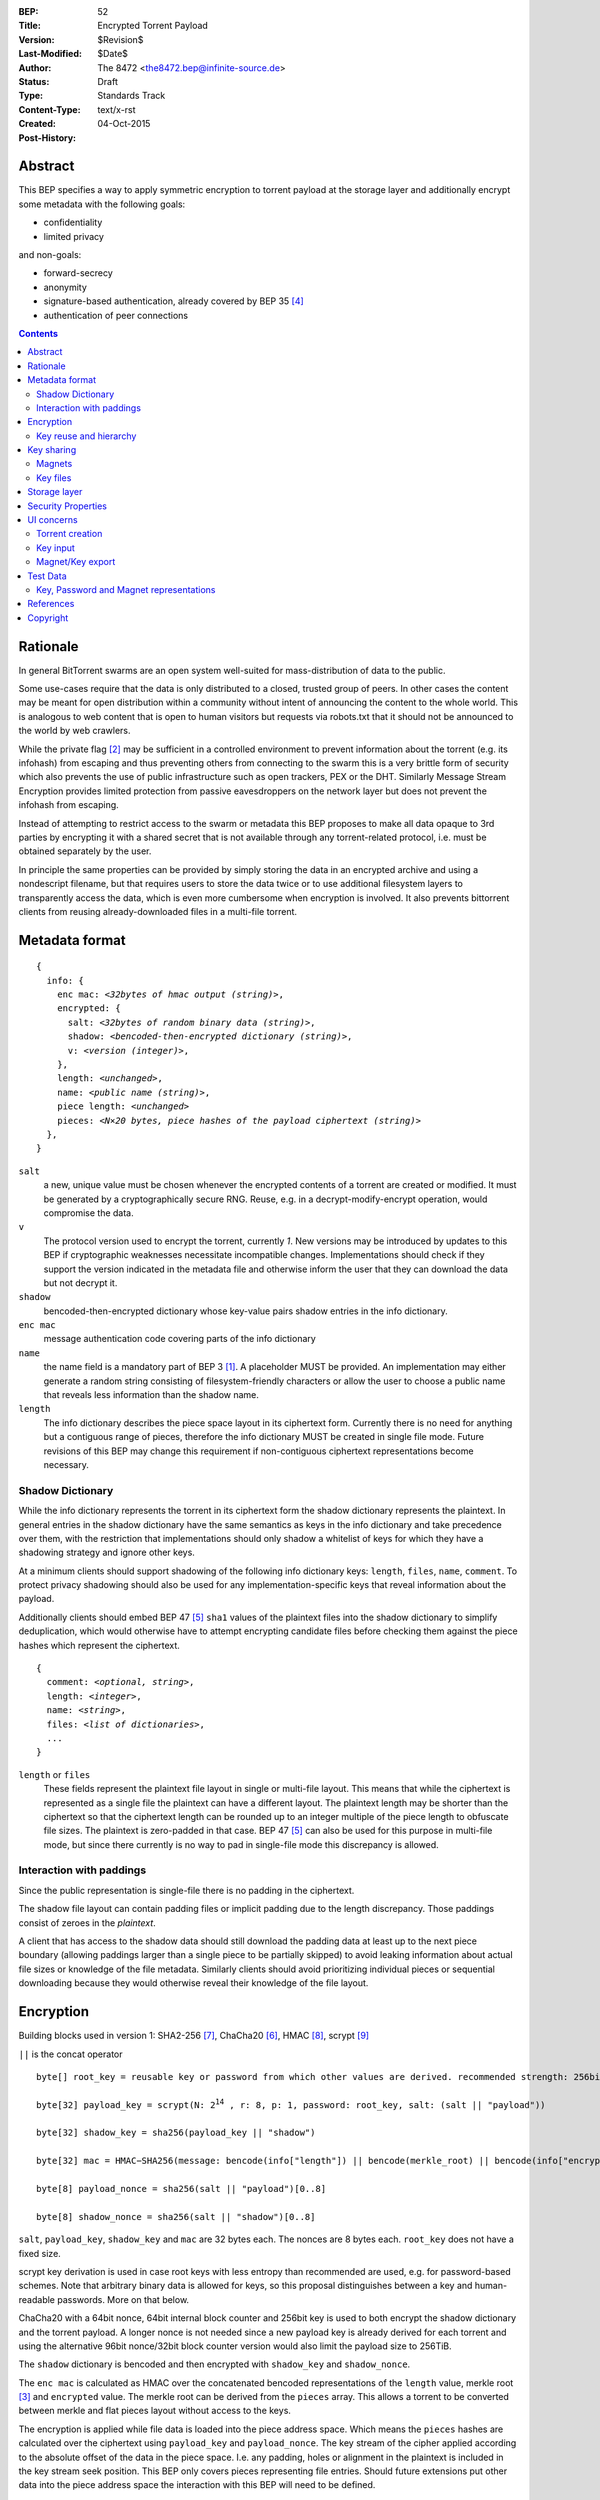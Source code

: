 :BEP: 52
:Title: Encrypted Torrent Payload
:Version: $Revision$
:Last-Modified: $Date$
:Author:  The 8472 <the8472.bep@infinite-source.de>
:Status:  Draft
:Type:  Standards Track
:Content-Type: text/x-rst
:Created: 04-Oct-2015
:Post-History: 


Abstract
========

This BEP specifies a way to apply symmetric encryption to torrent payload at the storage layer and additionally encrypt some metadata with the following goals:

* confidentiality
* limited privacy

and non-goals:

* forward-secrecy
* anonymity
* signature-based authentication, already covered by BEP 35 [#BEP-35]_
* authentication of peer connections


.. contents::
  


Rationale
=========

In general BitTorrent swarms are an open system well-suited for mass-distribution of data to the public.

Some use-cases require that the data is only distributed to a closed, trusted group of peers.
In other cases the content may be meant for open distribution within a community without intent of announcing the content to the whole world. This is analogous to web content that is open to human visitors but requests via robots.txt that it should not be announced to the world by web crawlers.   


While the private flag [#BEP-27]_ may be sufficient in a controlled environment to prevent information about the torrent (e.g. its infohash) from escaping and thus preventing others from connecting to the swarm this is a very brittle form of security which also prevents the use of public infrastructure such as open trackers, PEX or the DHT.
Similarly Message Stream Encryption provides limited protection from passive eavesdroppers on the network layer but does not prevent the infohash from escaping.   


Instead of attempting to restrict access to the swarm or metadata this BEP proposes to make all data opaque to 3rd parties by encrypting it with a shared secret that is not available through any torrent-related protocol, i.e. must be obtained separately by the user.

In principle the same properties can be provided by simply storing the data in an encrypted archive and using a nondescript filename, but that requires users to store the data twice or to use additional filesystem layers to transparently access the data, which is even more cumbersome when encryption is involved. It also prevents bittorrent clients from reusing already-downloaded files in a multi-file torrent. 

Metadata format
===============


.. parsed-literal::

    {
      info: {
        enc mac: *<32bytes of hmac output (string)>*,
        encrypted: {
          salt: *<32bytes of random binary data (string)>*,
          shadow: *<bencoded-then-encrypted dictionary (string)>*,
          v: *<version (integer)>*,
        },
        length: *<unchanged>*,
        name: *<public name (string)>*,
        piece length: *<unchanged>*
        pieces: *<N×20 bytes, piece hashes of the payload ciphertext (string)>*
      },
    }


``salt``
  a new, unique value must be chosen whenever the encrypted contents of a torrent are created or modified. It must be generated by a cryptographically secure RNG. Reuse, e.g. in a decrypt-modify-encrypt operation, would compromise the data. 

``v``
  The protocol version used to encrypt the torrent, currently *1*. New versions may be introduced by updates to this BEP if cryptographic weaknesses necessitate incompatible changes. Implementations should check if they support the version indicated in the metadata file and otherwise inform the user that they can download the data but not decrypt it.

``shadow``
  bencoded-then-encrypted dictionary whose key-value pairs shadow entries in the info dictionary.

``enc mac``
  message authentication code covering parts of the info dictionary

``name``
  the name field is a mandatory part of BEP 3 [#BEP-3]_. A placeholder MUST be provided. An implementation may either generate a random string consisting of filesystem-friendly characters or allow the user to choose a public name that reveals less information than the shadow name.

``length``
  The info dictionary describes the piece space layout in its ciphertext form. Currently there is no need for anything but a contiguous range of pieces, therefore the info dictionary MUST be created in single file mode.
  Future revisions of this BEP may change this requirement if non-contiguous ciphertext representations become necessary.
  
Shadow Dictionary
-----------------

While the info dictionary represents the torrent in its ciphertext form the shadow dictionary represents the plaintext.
In general entries in the shadow dictionary have the same semantics as keys in the info dictionary and take precedence over them,
with the restriction that implementations should only shadow a whitelist of keys for which they have a shadowing strategy and ignore other keys.

At a minimum clients should support shadowing of the following info dictionary keys: ``length``, ``files``, ``name``, ``comment``.
To protect privacy shadowing should also be used for any implementation-specific keys that reveal information about the payload.

Additionally clients should embed BEP 47 [#BEP-47]_ ``sha1`` values of the plaintext files into the shadow dictionary to simplify deduplication, which would otherwise have to attempt encrypting candidate files before checking them against the piece hashes which represent the ciphertext.


.. parsed-literal::

    {
      comment: *<optional, string>*,
      length: *<integer>*,
      name: *<string>*,
      files: *<list of dictionaries>*,
      ...
    }

``length`` or ``files``
  These fields represent the plaintext file layout in single or multi-file layout. This means that while the ciphertext is represented as a single file the plaintext can have a different layout.
  The plaintext length may be shorter than the ciphertext so that the ciphertext length can be rounded up to an integer multiple of the piece length to obfuscate file sizes. The plaintext is zero-padded in that case. BEP 47 [#BEP-47]_ can also be used for this purpose in multi-file mode, but since there currently is no way to pad in single-file mode this discrepancy is allowed.  
  
Interaction with paddings
-------------------------

Since the public representation is single-file there is no padding in the ciphertext.

The shadow file layout can contain padding files or implicit padding due to the length discrepancy. Those paddings consist of zeroes in the *plaintext*.

A client that has access to the shadow data should still download the padding data at least up to the next piece boundary (allowing paddings larger than a single piece to be partially skipped) to avoid leaking information about actual file sizes or knowledge of the file metadata.
Similarly clients should avoid prioritizing individual pieces or sequential downloading because they would otherwise reveal their knowledge of the file layout.


Encryption
==========

Building blocks used in version 1:  SHA2-256 [#rfc6234]_, ChaCha20 [#chacha]_, HMAC [#rfc2104]_, scrypt [#rfc7914]_

``||`` is the concat operator   

.. parsed-literal::

    byte[] root_key = reusable key or password from which other values are derived. recommended strength: 256bits

    byte[32] payload_key = scrypt(N: 2\ :sup:`14`\  , r: 8, p: 1, password: root_key, salt: (salt || "payload"))

    byte[32] shadow_key = sha256(payload_key || "shadow")
    
    byte[32] mac = HMAC−SHA256(message: bencode(info["length"]) || bencode(merkle_root) || bencode(info["encrypted"]), key: shadow_key)

    byte[8] payload_nonce = sha256(salt || "payload")[0..8]

    byte[8] shadow_nonce = sha256(salt || "shadow")[0..8]
    
``salt``, ``payload_key``, ``shadow_key`` and ``mac`` are 32 bytes each. The nonces are 8 bytes each. ``root_key`` does not have a fixed size.

scrypt key derivation is used in case root keys with less entropy than recommended are used, e.g. for password-based schemes. Note that arbitrary binary data is allowed for keys, so this proposal distinguishes between a key and human-readable passwords. More on that below.

ChaCha20 with a 64bit nonce, 64bit internal block counter and 256bit key is used to both encrypt the shadow dictionary and the torrent payload. A longer nonce is not needed since a new payload key is already derived for each torrent and using the alternative 96bit nonce/32bit block counter version would also limit the payload size to 256TiB.

The ``shadow`` dictionary is bencoded and then encrypted with ``shadow_key`` and ``shadow_nonce``.

The ``enc mac`` is calculated as HMAC over the concatenated bencoded representations of the ``length`` value, merkle root [#BEP-30]_ and ``encrypted`` value. The merkle root can be derived from the ``pieces`` array. This allows a torrent to be converted between merkle and flat pieces layout without access to the keys.

The encryption is applied while file data is loaded into the piece address space. Which means the ``pieces`` hashes are calculated over the ciphertext using ``payload_key`` and ``payload_nonce``.
The key stream of the cipher applied according to the absolute offset of the data in the piece space. I.e. any padding, holes or alignment in the plaintext is included in the key stream seek position.
This BEP only covers pieces representing file entries. Should future extensions put other data into the piece address space the interaction with this BEP will need to be defined.   

An implementation unaware of this BEP will simply store the ciphertext to the disk in a ``length``-sized file with the public name.

This scheme only provides integrity verification for the ciphertext through the ``pieces`` hashes, i.e. correct decryption is not verified. An incorrect key could result in garbage plaintext, but this does not introduce a new problem since bittorrent never guaranteed that the files contain what the metadata claims.

Key reuse and hierarchy
-----------------------

The salt in the payload key derivation allows the root key to be reused across several torrents while still generating distinct payload keys for each. But UI design SHOULD encourage random key generation for each new torrent and require explicit user action for key reuse.

An implementation may provide the option to attempt to decrypt a torrent with the same key as another torrent in case a key is only communicated once and individual torrents are later distributed without explicitly providing keys.

In some circumstances it may make sense to reveal a particular key lower in the hierarchy without revealing an upper key. For example a user may upload a torrent to an indexing site and provide the shadow key so it can extract keywords for fulltext search.

Or a user may want to share a particular torrent without revealing the root key used to protect multiple other torrents, in that case revealing the payload key for that torrent will be sufficient.

The mac can also be used to determine to which level of the hierarchy a key belongs by first assuming it is the shadow key and attempting to verify the info-dictionary against it, then assuming it is the payload key, deriving the shadow key and then attempting to verify it etc.

Key sharing
===========

Implementations SHOULD provide a way to view and input the different keys for a torrent so users can share them in unstructured ways. To allow for both arbitrary binary data - which is necessary for intermediate keys - and human-readable passphrases two encodings are necessary:

a) url-safe base64 encoding
b) a valid unicode string where the utf8-representation is used as root key 


Encouraging users to share keys without bundling them with torrents or magnets in a structured way allows them to exchange them over separate channels and also makes it slightly more difficult to crawl the internet for unintentionally disclosed keys.

Web services that request that users reveal keys for a specific use-case (e.g. metadata extraction) can ask for the key in a separate input field in their forms / APIs.
They SHOULD NOT store or in turn reveal the keys to visitors if that is not essential for their use-case.

Keys MUST NOT be included in .torrent files in any form. Too much infrastructure for crawling and automatic mass-distribution of .torrent files exists and to a user it would not be obvious whether a torrent contains keys or not, thus making accidental disclosure likely.

Magnets
-------

While directly including the secrets in a magnet is **discouraged** - they should be conveyed separately - this proposal nevertheless specifies a format to ensure that keys can be transmitted unambiguously when it cannot be avoided.

To include a key in magnet links the parameter ``&key=<key>`` can be added where the key is in the url-safe base64-encoded form, minus padding to avoid percent-escaping the ``=`` padding. 

The importing client can determine which type of key it is based on the ``mac`` in the metadata.

If the root key can be utf8-decoded to a valid unicode string it can also be passed as ``&pw=<password>``. Since user agents may process magnet URIs into Internationalized Resource Identifiers (IRIs) for increased readability clients should be prepared to handle IRI input.


 

Key files
---------

To export keys to a file, e.g. for archival purposes or for bulk torrent migration between clients, the following bencoded format can be used:

.. parsed-literal::

    {
      torrent-keys: [
		{
		  "key": *<binary key (string)>* 
          "hints": [
          	*<optional, torrent hint (string)>*,
          	...          
          ]
        },
        ...
      ]
    }

Each dictionary in the ``torrent-keys`` list represents one key and optional implementation-defined fields associated with that key.

*torrent hint*
  An identifier calculated from a torrent's mac via ``SHA256(mac || ".torrent-keys")[0..8]``. This allows a torrent client to locate keys for a metadata file without having to attempt key-derivation. 


``.torrent-keys`` should be used as file extension. By default filesystem permissions should be set appropriately to restrict access to key files to the current user.

A key file can contain keys for multiple torrents. Only one key needs to be included per torrent, as the lower keys can be derived. Keys must be included in their binary form.





Storage layer
=============

This BEP does not mandate how an implementation should store encrypted or decrypted data on disk.

However, if a client wants to be more flexible than either ignoring this BEP (thus storing ciphertext on disk) or always requiring the keys before starting a torrent it will have to consider the following:

* clients can be in 3 states regarding key knowledge: no keys, shadow key only, keys that can decrypt the payload; two encryption states: encrypted, decrypted; 3 file layout states: encrypted, multi-file, single-file
* a user may start downloading a torrent before keys are available. this requires a way to input keys and to convert between encrypted and decrypted storage
* for performance or security reasons a seeder may want to import plaintext data, encrypt it and then discard the keys to directly seed the encrypted data from disk.

Since encrypted torrents may contain confidential / private data implementations may also want to set more restrictive file permissions when decrypting data to reduce exposure in multi-user environments.



Security Properties
===================

The goal is to provide security equivalent to publicly distributing an encrypted archive where the file index is encrypted with a separate key that can be revealed without revealing the payload key.

In particular that means:

* swarms remain open, anyone can participate in a swarm, with or without access to the secrets
* an observer without access to the secrets can not confirm that any published metadata does indeed match the torrent
* correctness of the metadata cannot be confirmed without access to both secrets 
* observing that someone participated in a swarm and uploaded data is no longer equivalent to knowing that they had access to the plaintext or knowledge of the metadata. 
* the ciphertext is accessible to the public. this may be desirable to provide upload bandwidth without knowledge of the content, e.g. to allow untrusted servers to distribute confidential data to trusted clients, to enable hosting without the need to proactively moderate user content or to operate content-agnostic caches.


Limitations:

* there is no forward secrecy. should the secrets become available to an unauthorized party at some future point they will be able to decrypt ciphertext they have downloaded in the past and retroactively associate content with observed users
* deniability is fairly weak, if someone learns the shared secrets or has knowledge how they are distributed they may also draw conclusions whether a particular participant in a swarm could have had access to it.


UI concerns
===========

This section is advisory.

Shared secrets are handled by many parties, therefore the system is as weak as the weakest human. Thus making intentional, correct handling of secrets simple and convenient while making unintentional disclosure hard is an important aspect of keeping the system secure.

Information that a client may want to make visible:

* encrypted/decrypted status of a torrent
* which keys it knows (+ option to discard if storage is encrypted)

Torrent creation
----------------

1. user selects whether he wants to use encryption at all
2. if yes then offer to
   
   * generate a random key. user may instead opt to reuse a key from another torrent
   * provide a meaningful public name distinct from the shadow name

 
Key input
---------

* input choices: manual, magnet link, ``.torrent-keys`` file, reusing key from another torrent
* immediate feedback whether keys match the mac and what kind of key was imported (root, payload, shadow)
* option to decrypt data or leave it encrypted

  * offer directory layout choices that would normally be offered when a torrent is imported 

Magnet/Key export
-----------------

Provide option to

* not include key [default]
* include shadow key.
* include payload key.
* include root key. if the client knows that the key has been reused for other torrents it should indicate this to the user


Test Data
=========

The test data is generated as follows:

1. fill ./foo/a with 18 * 16KiB of the character ``a``
2. fill ./foo/b with 2 * 16KiB of the character ``b``
3. use root key: 0x4b6cc4770ff57005d597a8f01e83679d2f2b2ce86490ab5cf10e71f4ef7533e2
4. generated from file structure shadow dictionary::

    {
      "name":"foo", 
      "files":[
        {
          "sha1":0x5B63C06D350BB4BE82F00B170B822A7BF3F5B190, 
          "path":["a"], 
          "length":294912
        }, {
          "sha1":0x5B94E57E8BC842A56BB6BD628F3309A6D9092421, 
          "path":["b"], 
          "length":32768
        }, {
          "length":229376, 
          "attr":"p"
        }
      ]
    }
    
    

5. generated torrent from salt and previous values:

    {
      "info":{
        "pieces":0x28EC203A4435B4DAC7582B598E5A1F11F6060B7202FA5D9E68E003006697AEABF48386B6D86AA9A9, 
        "sha1":0x8B5C9069F227DED25CE1CAD65CA0DF29812BECA6, 
        "enc mac":0xF2614F94AE0408138B5ED75B45B626B3424E65A83BAB0D3468A649E5792631DA, 
        "encrypted":{
          "salt":0x1053F898E1917EAB461616F895BC2F50ADFFE48F7F4C92AD547E6849B7D27DF7, 
          "shadow":0x1508C10EF6558D344A645299E4B2C3A3FDC5FAF799FF71E9045E2617C887773D05E6458E0A14D5CC953374F7AA3C944023CD5D87C3B12E3F316FB32A1890FBE37B0F1482217B3E8B77E339D2003A12ADA04940E7BDBFA029EE652450BA512C45DFC7EC3A331FAF661D80AABE08281F2685675B5302FEBA8DE99B7453CEDE920E36C863F4860F0901FA4E99DF7840489B6C97F813F6E9FE97B2B8B19116C15367C3F1EA77, 
          "v":1
        }, 
        "length":557056, 
        "name":"Public Name", 
        "piece length":278528
      }
    }

    
  

Additional intermediate values in hex:
 
payload nonce
  381d28f55eb87e2e

shadow nonce
  3824dc7d0e71dd38

torrent key
  afaf3eb80291b13546814af8cacf0ae5150b5505e6c0633954bf9daa17363a83

metainfo key
  237b2116dc9397a053ff17811d260f02368bc0a704e558d671c33bd015e15f5f

sha1sum of the plaintext bencoded shadow dictionary
  e36ffe11188a878147ca72bf9e70b40067451333

  
Key, Password and Magnet representations
----------------------------------------

The following strings are all part of the same key hierarchy and generated using the following salt ``1db9b1aed1d3ba1d892d9afd52ea6ba158a986e785d3ed7f4203b834f499a922``

base64 root key
  ``UGFzc3fDuHJ0LeODkeOCueODr-ODvOODiQ``
  
base64 torrent key
  ``dEBBM6zLgPd8OCPCEAgtK0F55CZsOiLm_h-neGTgSY8``

base64 meta key
  ``AY81p-wPMHNSXpI1w_dMjBqETWsUzmrGXfajHjExlfY``
  
human-readable root key
  ``Passwørt-パスワード``
  
magnet with torrent key
  ``magnet:?xt=urn:btih:da39a3ee5e6b4b0d3255bfef95601890afd80709&key=dEBBM6zLgPd8OCPCEAgtK0F55CZsOiLm_h-neGTgSY8``

magnet uri with human-readable root key
  ``magnet:?xt=urn:btih:da39a3ee5e6b4b0d3255bfef95601890afd80709&pw=Passw%C3%B8rt-%E3%83%91%E3%82%B9%E3%83%AF%E3%83%BC%E3%83%89``
  
magnet iri with human-readable root key 
  ``magnet:?xt=urn:btih:da39a3ee5e6b4b0d3255bfef95601890afd80709&pw=Passwørt-パスワード``





References
==========

.. [#BEP-3] BEP_0003. The BitTorrent Protocol Specification
   (http://bittorrent.org/beps/bep_0003.html)
   
.. [#BEP-27] BEP_0027. Private Torrents
   (http://bittorrent.org/beps/bep_0027.html)

.. [#BEP-30] BEP_0030. Merkle tree torrent extension
   (http://bittorrent.org/beps/bep_0030.html)

.. [#BEP-35] BEP_0035. Torrent Signing
   (http://bittorrent.org/beps/bep_0035.html)

.. [#BEP-47] BEP_0047. Padding files and extended file attributes
   (http://bittorrent.org/beps/bep_0047.html)

.. [#chacha] ChaCha20 by Daniel J. Bernstein
   (https://cr.yp.to/chacha.html)
   
.. [#rfc6234] RFC 6234. http://www.ietf.org/rfc/rfc2119.txt

.. [#rfc2104] RFC 2104. http://www.ietf.org/rfc/rfc2104.txt

.. [#rfc7914] RFC 7914. http://www.ietf.org/rfc/rfc7914.txt

Copyright
=========

This document has been placed in the public domain.



..
   Local Variables:
   mode: indented-text
   indent-tabs-mode: nil
   sentence-end-double-space: t
   fill-column: 70
   coding: utf-8
   End:

